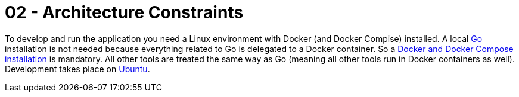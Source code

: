 = 02 - Architecture Constraints
:description: Any requirement that constraints software architects in their freedom of design and implementation decisions or decision about the development process.

To develop and run the application you need a Linux environment with Docker (and Docker Compise) installed. A local link:https://go.dev[Go] installation is not needed because everything related to Go is delegated to a Docker container. So a link:https://docs.docker.com/engine/install/ubuntu/[Docker and Docker Compose installation] is mandatory. All other tools are treated the same way as Go (meaning all other tools run in Docker containers as well). Development takes place on link:https://www.ubuntu.com[Ubuntu].
